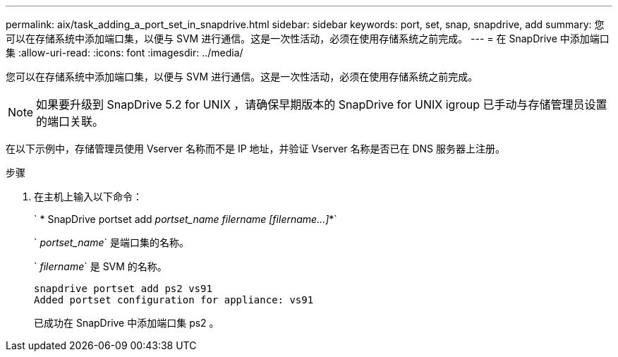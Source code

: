 ---
permalink: aix/task_adding_a_port_set_in_snapdrive.html 
sidebar: sidebar 
keywords: port, set, snap, snapdrive, add 
summary: 您可以在存储系统中添加端口集，以便与 SVM 进行通信。这是一次性活动，必须在使用存储系统之前完成。 
---
= 在 SnapDrive 中添加端口集
:allow-uri-read: 
:icons: font
:imagesdir: ../media/


[role="lead"]
您可以在存储系统中添加端口集，以便与 SVM 进行通信。这是一次性活动，必须在使用存储系统之前完成。


NOTE: 如果要升级到 SnapDrive 5.2 for UNIX ，请确保早期版本的 SnapDrive for UNIX igroup 已手动与存储管理员设置的端口关联。

在以下示例中，存储管理员使用 Vserver 名称而不是 IP 地址，并验证 Vserver 名称是否已在 DNS 服务器上注册。

.步骤
. 在主机上输入以下命令：
+
` * SnapDrive portset add _portset_name filername [filername...]_*`

+
` _portset_name_` 是端口集的名称。

+
` _filername_` 是 SVM 的名称。

+
[listing]
----
snapdrive portset add ps2 vs91
Added portset configuration for appliance: vs91
----
+
已成功在 SnapDrive 中添加端口集 ps2 。


